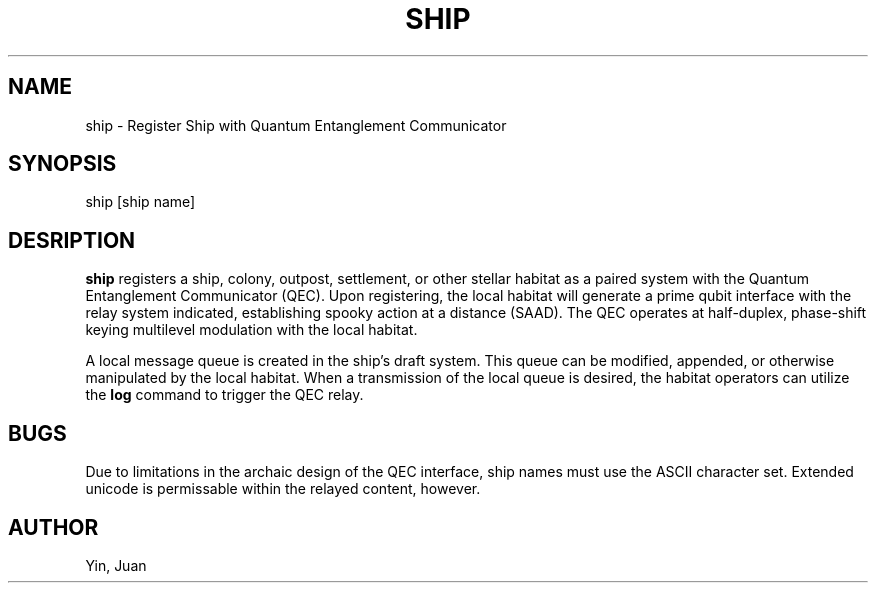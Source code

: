 .TH SHIP 1 "11 Jun 2033"
.SH NAME
ship \- Register Ship with Quantum Entanglement Communicator
.SH SYNOPSIS
ship [ship name]
.SH DESRIPTION
.B ship
registers a ship, colony, outpost, settlement, or other stellar habitat as a
paired system with the Quantum Entanglement Communicator (QEC). Upon
registering, the local habitat will generate a prime qubit interface with
the relay system indicated, establishing spooky action at a distance (SAAD).
The QEC operates at half-duplex, phase-shift keying multilevel modulation with
the local habitat.
.P
A local message queue is created in the ship's draft system. This queue can be
modified, appended, or otherwise manipulated by the local habitat. When a
transmission of the local queue is desired, the habitat operators can utilize
the
.B log
command to trigger the QEC relay.
.SH BUGS
Due to limitations in the archaic design of the QEC interface, ship names must
use the ASCII character set. Extended unicode is permissable within the relayed
content, however.
.SH AUTHOR
Yin, Juan
